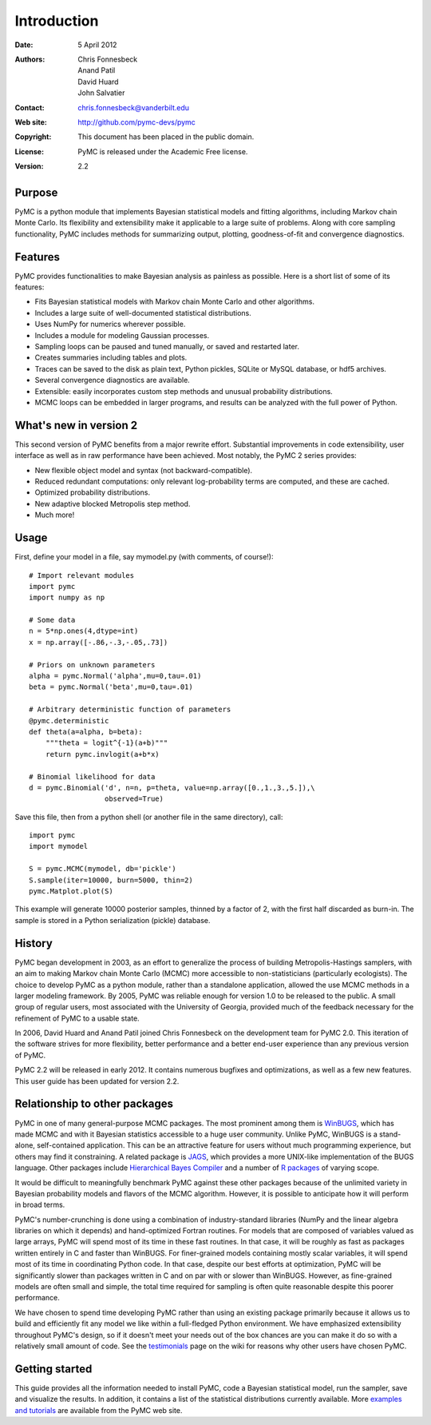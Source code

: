 ************
Introduction
************

:Date: 5 April 2012
:Authors: Chris Fonnesbeck, Anand Patil, David Huard, John Salvatier
:Contact: chris.fonnesbeck@vanderbilt.edu
:Web site: http://github.com/pymc-devs/pymc
:Copyright: This document has been placed in the public domain.
:License: PyMC is released under the Academic Free license.
:Version: 2.2


Purpose
=======

PyMC is a python module that implements Bayesian statistical models and fitting 
algorithms, including Markov chain Monte Carlo. Its flexibility and 
extensibility make it applicable to a large suite of problems. Along with core 
sampling functionality, PyMC includes methods for summarizing output, plotting, 
goodness-of-fit and convergence diagnostics.



Features
========

PyMC provides functionalities to make Bayesian analysis as painless as 
possible. Here is a short list of some of its features:

* Fits Bayesian statistical models with Markov chain Monte Carlo and
  other algorithms.

* Includes a large suite of well-documented statistical distributions.

* Uses NumPy for numerics wherever possible.

* Includes a module for modeling Gaussian processes.

* Sampling loops can be paused and tuned manually, or saved and restarted later.

* Creates summaries including tables and plots.

* Traces can be saved to the disk as plain text, Python pickles, SQLite or MySQL
  database, or hdf5 archives.

* Several convergence diagnostics are available.

* Extensible: easily incorporates custom step methods and unusual probability
  distributions.

* MCMC loops can be embedded in larger programs, and results can be analyzed
  with the full power of Python.


What's new in version 2
=======================

This second version of PyMC benefits from a major rewrite effort. Substantial 
improvements in code extensibility, user interface as well as in raw 
performance have been achieved. Most notably, the PyMC 2 series provides:

* New flexible object model and syntax (not backward-compatible).

* Reduced redundant computations: only relevant log-probability terms are
  computed, and these are cached.

* Optimized probability distributions.

* New adaptive blocked Metropolis step method.

* Much more!


Usage
=====

First, define your model in a file, say mymodel.py (with comments, of course!)::

   # Import relevant modules
   import pymc
   import numpy as np

   # Some data
   n = 5*np.ones(4,dtype=int)
   x = np.array([-.86,-.3,-.05,.73])

   # Priors on unknown parameters
   alpha = pymc.Normal('alpha',mu=0,tau=.01)
   beta = pymc.Normal('beta',mu=0,tau=.01)

   # Arbitrary deterministic function of parameters
   @pymc.deterministic
   def theta(a=alpha, b=beta):
       """theta = logit^{-1}(a+b)"""
       return pymc.invlogit(a+b*x)

   # Binomial likelihood for data
   d = pymc.Binomial('d', n=n, p=theta, value=np.array([0.,1.,3.,5.]),\
                     observed=True)

Save this file, then from a python shell (or another file in the same directory), call::

	import pymc
	import mymodel

	S = pymc.MCMC(mymodel, db='pickle')
	S.sample(iter=10000, burn=5000, thin=2)
	pymc.Matplot.plot(S)

This example will generate 10000 posterior samples, thinned by a factor of 2, 
with the first half discarded as burn-in. The sample is stored in a Python 
serialization (pickle) database.


History
=======

PyMC began development in 2003, as an effort to generalize the process of 
building Metropolis-Hastings samplers, with an aim to making Markov chain Monte 
Carlo (MCMC) more accessible to non-statisticians (particularly ecologists). 
The choice to develop PyMC as a python module, rather than a standalone 
application, allowed the use MCMC methods in a larger modeling framework. By 
2005, PyMC was reliable enough for version 1.0 to be released to the public. A 
small group of regular users, most associated with the University of Georgia, 
provided much of the feedback necessary for the refinement of PyMC to a usable 
state.

In 2006, David Huard and Anand Patil joined Chris Fonnesbeck on the development 
team for PyMC 2.0. This iteration of the software strives for more flexibility, 
better performance and a better end-user experience than any previous version 
of PyMC.

PyMC 2.2 will be released in early 2012. It contains numerous bugfixes and 
optimizations, as well as a few new features. This user guide has been updated 
for version 2.2.


Relationship to other packages
==============================

PyMC in one of many general-purpose MCMC packages. The most prominent among 
them is `WinBUGS`_, which has made MCMC and with it Bayesian statistics 
accessible to a huge user community. Unlike PyMC, WinBUGS is a stand-alone, 
self-contained application. This can be an attractive feature for users without 
much programming experience, but others may find it constraining. A related 
package is `JAGS`_, which provides a more UNIX-like implementation of the BUGS 
language. Other packages include `Hierarchical Bayes Compiler`_ and a number of 
`R packages`_ of varying scope.

It would be difficult to meaningfully benchmark PyMC against these other 
packages because of the unlimited variety in Bayesian probability models and 
flavors of the MCMC algorithm. However, it is possible to anticipate how it 
will perform in broad terms.

PyMC's number-crunching is done using a combination of industry-standard 
libraries (NumPy and the linear algebra libraries on which it depends) and 
hand-optimized Fortran routines. For models that are composed of variables 
valued as large arrays, PyMC will spend most of its time in these fast 
routines. In that case, it will be roughly as fast as packages written entirely 
in C and faster than WinBUGS. For finer-grained models containing mostly scalar 
variables, it will spend most of its time in coordinating Python code. In that 
case, despite our best efforts at optimization, PyMC will be significantly 
slower than packages written in C and on par with or slower than WinBUGS. 
However, as fine-grained models are often small and simple, the total time 
required for sampling is often quite reasonable despite this poorer performance.

We have chosen to spend time developing PyMC rather than using an existing 
package primarily because it allows us to build and efficiently fit any model 
we like within a full-fledged Python environment. We have emphasized 
extensibility throughout PyMC's design, so if it doesn't meet your needs out of 
the box chances are you can make it do so with a relatively small amount of 
code. See the `testimonials`_ page on the wiki for reasons why other users have 
chosen PyMC.


Getting started
===============

This guide provides all the information needed to install PyMC, code a Bayesian 
statistical model, run the sampler, save and visualize the results. In 
addition, it contains a list of the statistical distributions currently 
available. More `examples and tutorials`_ are available from the PyMC web site.

.. _`examples and tutorials`: https://github.com/pymc-devs/pymc/wiki

.. _`WinBUGS`: http://www.mrc-bsu.cam.ac.uk/bugs/

.. _`JAGS`: http://www-ice.iarc.fr/~martyn/software/jags/

.. _`Hierarchical Bayes Compiler`: http://www.cs.utah.edu/~hal/HBC/

.. _`R packages`: http://cran.r-project.org/web/packages/

.. _`testimonials`: https://github.com/pymc-devs/pymc/wiki/Testimonials

.. _`issues page`: https://github.com/pymc-devs/pymc/issues